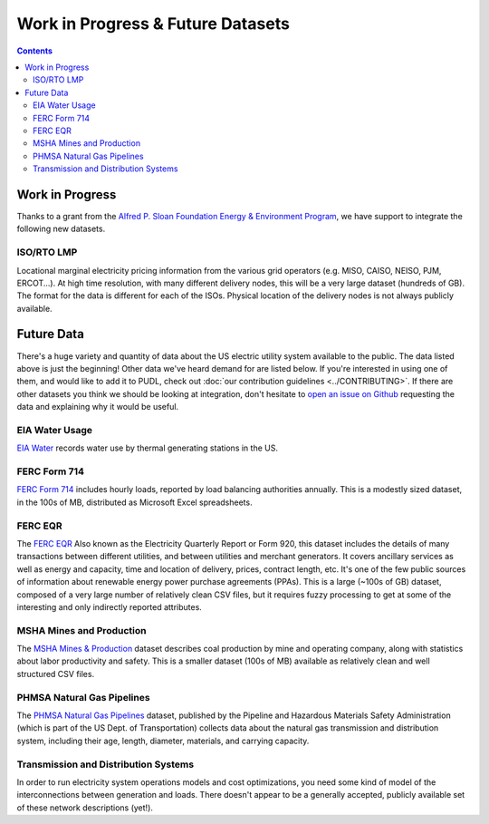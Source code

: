 .. _wip_future:

===============================================================================
Work in Progress & Future Datasets
===============================================================================

.. contents::

-------------------------------------------------------------------------------
Work in Progress
-------------------------------------------------------------------------------

Thanks to a grant from the `Alfred P. Sloan Foundation Energy & Environment Program
<https://sloan.org/programs/research/energy-and-environment>`__, we have support to
integrate the following new datasets.


.. _data-tmolmp:

ISO/RTO LMP
^^^^^^^^^^^

Locational marginal electricity pricing information from the various grid operators
(e.g. MISO, CAISO, NEISO, PJM, ERCOT...). At high time resolution, with many different
delivery nodes, this will be a very large dataset (hundreds of GB). The format for the
data is different for each of the ISOs. Physical location of the delivery nodes is not
always publicly available.

-------------------------------------------------------------------------------
Future Data
-------------------------------------------------------------------------------

There's a huge variety and quantity of data about the US electric utility system
available to the public. The data listed above is just the beginning! Other data we've
heard demand for are listed below. If you're interested in using one of them, and would
like to add it to PUDL, check out :doc:`our contribution guidelines <../CONTRIBUTING>`.
If there are other datasets you think we should be looking at integration, don't
hesitate to `open an issue on Github
<https://github.com/catalyst-cooperative/pudl/issues>`_ requesting the data and
explaining why it would be useful.

.. _data-eiah20:

EIA Water Usage
^^^^^^^^^^^^^^^

`EIA Water <https://www.eia.gov/electricity/data/water/>`_ records water use by thermal
generating stations in the US.

.. _data-ferc714:

FERC Form 714
^^^^^^^^^^^^^

`FERC Form 714 <https://www.ferc.gov/docs-filing/forms/form-714/data.asp>`_ includes
hourly loads, reported by load balancing authorities annually. This is a modestly sized
dataset, in the 100s of MB, distributed as Microsoft Excel spreadsheets.

.. _data-ferceqr:

FERC EQR
^^^^^^^^^

The `FERC EQR <https://www.ferc.gov/docs-filing/eqr/q2-2013/data/database.asp>`_ Also
known as the Electricity Quarterly Report or Form 920, this dataset includes the details
of many transactions between different utilities, and between utilities and merchant
generators. It covers ancillary services as well as energy and capacity, time and
location of delivery, prices, contract length, etc. It's one of the few public sources
of information about renewable energy power purchase agreements (PPAs). This is a large
(~100s of GB) dataset, composed of a very large number of relatively clean CSV files,
but it requires fuzzy processing to get at some of the interesting and only indirectly
reported attributes.

MSHA Mines and Production
^^^^^^^^^^^^^^^^^^^^^^^^^

The `MSHA Mines & Production <https://arlweb.msha.gov/OpenGovernmentData/OGIMSHA.asp>`_
dataset describes coal production by mine and operating company, along with statistics
about labor productivity and safety. This is a smaller dataset (100s of MB) available as
relatively clean and well structured CSV files.

PHMSA Natural Gas Pipelines
^^^^^^^^^^^^^^^^^^^^^^^^^^^

The `PHMSA Natural Gas Pipelines
<https://cms.phmsa.dot.gov/data-and-statistics/pipeline/gas-distribution-gas-gathering-gas-transmission-hazardous-liquids>`_
dataset, published by the Pipeline and Hazardous Materials Safety Administration (which
is part of the US Dept. of Transportation) collects data about the natural gas
transmission and distribution system, including their age, length, diameter, materials,
and carrying capacity.

Transmission and Distribution Systems
^^^^^^^^^^^^^^^^^^^^^^^^^^^^^^^^^^^^^

In order to run electricity system operations models and cost optimizations, you need
some kind of model of the interconnections between generation and loads. There doesn't
appear to be a generally accepted, publicly available set of these network descriptions
(yet!).
